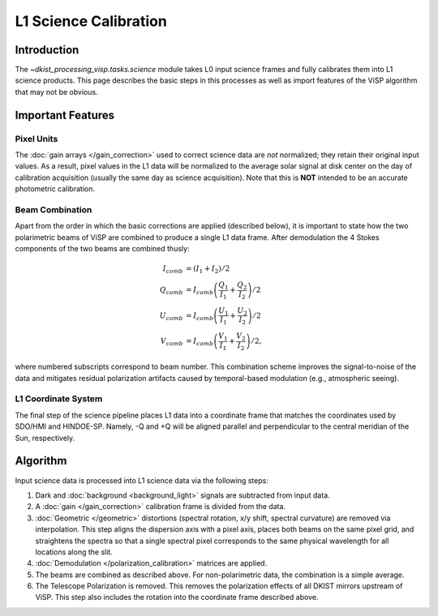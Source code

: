 L1 Science Calibration
======================

Introduction
------------

The `~dkist_processing_visp.tasks.science` module takes L0 input science frames and fully calibrates them into L1 science
products. This page describes the basic steps in this processes as well as import features of the ViSP algorithm that
may not be obvious.

Important Features
------------------

Pixel Units
^^^^^^^^^^^

The :doc:`gain arrays </gain_correction>` used to correct science data are *not* normalized; they retain their original input values.
As a result, pixel values in the L1 data will be normalized to the average solar signal at disk center on the day of calibration
acquisition (usually the same day as science acquisition). Note that this is **NOT** intended to be an accurate photometric calibration.

Beam Combination
^^^^^^^^^^^^^^^^

Apart from the order in which the basic corrections are applied (described below), it is important to state how the two
polarimetric beams of ViSP are combined to produce a single L1 data frame. After demodulation the 4 Stokes components of
the two beams are combined thusly:

.. math::

  I_{comb} &= (I_1 + I_2) / 2 \\
  Q_{comb} &= I_{comb} \left(\frac{Q_1}{I_1} + \frac{Q_2}{I_2}\right) / 2 \\
  U_{comb} &= I_{comb} \left(\frac{U_1}{I_1} + \frac{U_2}{I_2}\right) / 2 \\
  V_{comb} &= I_{comb} \left(\frac{V_1}{I_1} + \frac{V_2}{I_2}\right) / 2,

where numbered subscripts correspond to beam number. This combination scheme improves the signal-to-noise of the data
and mitigates residual polarization artifacts caused by temporal-based modulation (e.g., atmospheric seeing).

L1 Coordinate System
^^^^^^^^^^^^^^^^^^^^

The final step of the science pipeline places L1 data into a coordinate frame that matches the coordinates used by
SDO/HMI and HINDOE-SP. Namely, -Q and +Q will be aligned parallel and perpendicular to the central meridian of the Sun,
respectively.

Algorithm
---------

Input science data is processed into L1 science data via the following steps:

#. Dark and :doc:`background <background_light>` signals are subtracted from input data.

#. A :doc:`gain </gain_correction>` calibration frame is divided from the data.

#. :doc:`Geometric </geometric>` distortions (spectral rotation, x/y shift, spectral curvature) are removed via
   interpolation. This step aligns the dispersion axis with a pixel axis, places both beams on the same pixel grid, and
   straightens the spectra so that a single spectral pixel corresponds to the same physical wavelength for all locations
   along the slit.

#. :doc:`Demodulation </polarization_calibration>` matrices are applied.

#. The beams are combined as described above. For non-polarimetric data, the combination is a simple average.

#. The Telescope Polarization is removed. This removes the polarization effects of all DKIST mirrors upstream of ViSP.
   This step also includes the rotation into the coordinate frame described above.
